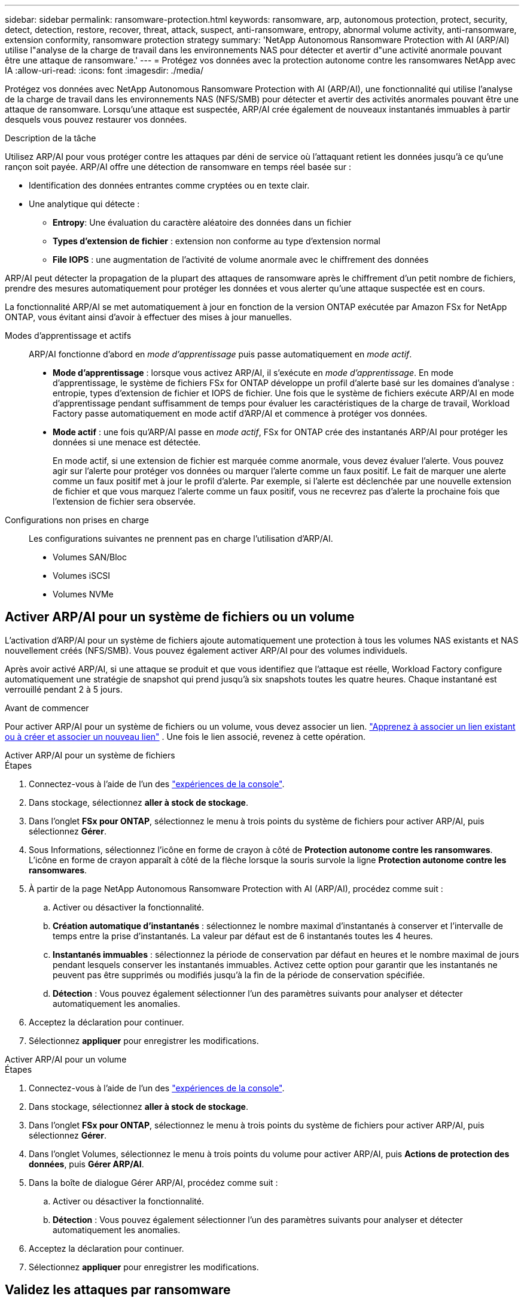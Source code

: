 ---
sidebar: sidebar 
permalink: ransomware-protection.html 
keywords: ransomware, arp, autonomous protection, protect, security, detect, detection, restore, recover, threat, attack, suspect, anti-ransomware, entropy, abnormal volume activity, anti-ransomware, extension conformity, ransomware protection strategy 
summary: 'NetApp Autonomous Ransomware Protection with AI (ARP/AI) utilise l"analyse de la charge de travail dans les environnements NAS pour détecter et avertir d"une activité anormale pouvant être une attaque de ransomware.' 
---
= Protégez vos données avec la protection autonome contre les ransomwares NetApp avec IA
:allow-uri-read: 
:icons: font
:imagesdir: ./media/


[role="lead"]
Protégez vos données avec NetApp Autonomous Ransomware Protection with AI (ARP/AI), une fonctionnalité qui utilise l'analyse de la charge de travail dans les environnements NAS (NFS/SMB) pour détecter et avertir des activités anormales pouvant être une attaque de ransomware.  Lorsqu'une attaque est suspectée, ARP/AI crée également de nouveaux instantanés immuables à partir desquels vous pouvez restaurer vos données.

.Description de la tâche
Utilisez ARP/AI pour vous protéger contre les attaques par déni de service où l'attaquant retient les données jusqu'à ce qu'une rançon soit payée.  ARP/AI offre une détection de ransomware en temps réel basée sur :

* Identification des données entrantes comme cryptées ou en texte clair.
* Une analytique qui détecte :
+
** **Entropy**: Une évaluation du caractère aléatoire des données dans un fichier
** **Types d'extension de fichier** : extension non conforme au type d'extension normal
** **File IOPS** : une augmentation de l'activité de volume anormale avec le chiffrement des données




ARP/AI peut détecter la propagation de la plupart des attaques de ransomware après le chiffrement d'un petit nombre de fichiers, prendre des mesures automatiquement pour protéger les données et vous alerter qu'une attaque suspectée est en cours.

La fonctionnalité ARP/AI se met automatiquement à jour en fonction de la version ONTAP exécutée par Amazon FSx for NetApp ONTAP, vous évitant ainsi d'avoir à effectuer des mises à jour manuelles.

Modes d'apprentissage et actifs:: ARP/AI fonctionne d'abord en _mode d'apprentissage_ puis passe automatiquement en _mode actif_.
+
--
* *Mode d'apprentissage* : lorsque vous activez ARP/AI, il s'exécute en _mode d'apprentissage_.  En mode d'apprentissage, le système de fichiers FSx for ONTAP développe un profil d'alerte basé sur les domaines d'analyse : entropie, types d'extension de fichier et IOPS de fichier.  Une fois que le système de fichiers exécute ARP/AI en mode d'apprentissage pendant suffisamment de temps pour évaluer les caractéristiques de la charge de travail, Workload Factory passe automatiquement en mode actif d'ARP/AI et commence à protéger vos données.
* *Mode actif* : une fois qu'ARP/AI passe en _mode actif_, FSx for ONTAP crée des instantanés ARP/AI pour protéger les données si une menace est détectée.
+
En mode actif, si une extension de fichier est marquée comme anormale, vous devez évaluer l'alerte. Vous pouvez agir sur l'alerte pour protéger vos données ou marquer l'alerte comme un faux positif. Le fait de marquer une alerte comme un faux positif met à jour le profil d'alerte. Par exemple, si l'alerte est déclenchée par une nouvelle extension de fichier et que vous marquez l'alerte comme un faux positif, vous ne recevrez pas d'alerte la prochaine fois que l'extension de fichier sera observée.



--
Configurations non prises en charge:: Les configurations suivantes ne prennent pas en charge l’utilisation d’ARP/AI.
+
--
* Volumes SAN/Bloc
* Volumes iSCSI
* Volumes NVMe


--




== Activer ARP/AI pour un système de fichiers ou un volume

L'activation d'ARP/AI pour un système de fichiers ajoute automatiquement une protection à tous les volumes NAS existants et NAS nouvellement créés (NFS/SMB).  Vous pouvez également activer ARP/AI pour des volumes individuels.

Après avoir activé ARP/AI, si une attaque se produit et que vous identifiez que l'attaque est réelle, Workload Factory configure automatiquement une stratégie de snapshot qui prend jusqu'à six snapshots toutes les quatre heures.  Chaque instantané est verrouillé pendant 2 à 5 jours.

.Avant de commencer
Pour activer ARP/AI pour un système de fichiers ou un volume, vous devez associer un lien. link:https://docs.netapp.com/us-en/workload-fsx-ontap/create-link.html["Apprenez à associer un lien existant ou à créer et associer un nouveau lien"] .  Une fois le lien associé, revenez à cette opération.

[role="tabbed-block"]
====
.Activer ARP/AI pour un système de fichiers
--
.Étapes
. Connectez-vous à l'aide de l'un des link:https://docs.netapp.com/us-en/workload-setup-admin/console-experiences.html["expériences de la console"^].
. Dans stockage, sélectionnez *aller à stock de stockage*.
. Dans l'onglet *FSx pour ONTAP*, sélectionnez le menu à trois points du système de fichiers pour activer ARP/AI, puis sélectionnez *Gérer*.
. Sous Informations, sélectionnez l’icône en forme de crayon à côté de *Protection autonome contre les ransomwares*.  L'icône en forme de crayon apparaît à côté de la flèche lorsque la souris survole la ligne *Protection autonome contre les ransomwares*.
. À partir de la page NetApp Autonomous Ransomware Protection with AI (ARP/AI), procédez comme suit :
+
.. Activer ou désactiver la fonctionnalité.
.. *Création automatique d'instantanés* : sélectionnez le nombre maximal d'instantanés à conserver et l'intervalle de temps entre la prise d'instantanés.  La valeur par défaut est de 6 instantanés toutes les 4 heures.
.. *Instantanés immuables* : sélectionnez la période de conservation par défaut en heures et le nombre maximal de jours pendant lesquels conserver les instantanés immuables.  Activez cette option pour garantir que les instantanés ne peuvent pas être supprimés ou modifiés jusqu'à la fin de la période de conservation spécifiée.
.. *Détection* : Vous pouvez également sélectionner l'un des paramètres suivants pour analyser et détecter automatiquement les anomalies.


. Acceptez la déclaration pour continuer.
. Sélectionnez *appliquer* pour enregistrer les modifications.


--
.Activer ARP/AI pour un volume
--
.Étapes
. Connectez-vous à l'aide de l'un des link:https://docs.netapp.com/us-en/workload-setup-admin/console-experiences.html["expériences de la console"^].
. Dans stockage, sélectionnez *aller à stock de stockage*.
. Dans l'onglet *FSx pour ONTAP*, sélectionnez le menu à trois points du système de fichiers pour activer ARP/AI, puis sélectionnez *Gérer*.
. Dans l'onglet Volumes, sélectionnez le menu à trois points du volume pour activer ARP/AI, puis *Actions de protection des données*, puis *Gérer ARP/AI*.
. Dans la boîte de dialogue Gérer ARP/AI, procédez comme suit :
+
.. Activer ou désactiver la fonctionnalité.
.. *Détection* : Vous pouvez également sélectionner l'un des paramètres suivants pour analyser et détecter automatiquement les anomalies.


. Acceptez la déclaration pour continuer.
. Sélectionnez *appliquer* pour enregistrer les modifications.


--
====


== Validez les attaques par ransomware

Déterminez si une attaque est une fausse alarme ou un incident lié à un ransomware.

.Étapes
. Connectez-vous à l'aide de l'un des link:https://docs.netapp.com/us-en/workload-setup-admin/console-experiences.html["expériences de la console"^].
. Dans stockage, sélectionnez *aller à stock de stockage*.
. Dans la présentation du système de fichiers, sélectionnez l'onglet *volumes*.
. Sélectionnez *analyser les attaques* dans la mosaïque protection anti-ransomware autonome.
. Téléchargez le rapport des événements d'attaque pour vérifier si des fichiers ou des dossiers ont été compromis, puis déterminez si une attaque s'est produite.
. Si aucune attaque n'est survenue, sélectionnez *False Alarm* pour le volume dans la table, puis sélectionnez *Close*
. Si une attaque s'est produite, sélectionnez *attaque réelle* pour le volume dans la table. La boîte de dialogue Restaurer les données de volume compromises s'ouvre. Vous pouvez passer immédiatement à <<Restaurez vos données après une attaque par ransomware,restaurer vos données>>ou sélectionner *Fermer* et revenir ultérieurement pour terminer le processus de récupération.




== Restaurez vos données après une attaque par ransomware

Lorsqu'une attaque est suspectée, le système prend un instantané du volume à ce moment-là et verrouille cette copie.  Si l'attaque est confirmée ultérieurement, les fichiers affectés ou le volume entier peuvent être restaurés à l'aide de l'instantané ARP/AI.

Les snapshots verrouillés ne peuvent pas être supprimés tant que la période de conservation n'est pas terminée. Cependant, si vous décidez plus tard de marquer l'attaque comme un faux positif, la copie verrouillée sera supprimée.

En connaissant les fichiers affectés et l'heure de l'attaque, il est possible de restaurer de manière sélective les fichiers affectés à partir de différents snapshots plutôt que de simplement restaurer l'ensemble du volume sur l'un des snapshots.

.Étapes
. Connectez-vous à l'aide de l'un des link:https://docs.netapp.com/us-en/workload-setup-admin/console-experiences.html["expériences de la console"^].
. Dans stockage, sélectionnez *aller à stock de stockage*.
. Dans la présentation du système de fichiers, sélectionnez l'onglet *volumes*.
. Sélectionnez *analyser les attaques* dans la mosaïque protection anti-ransomware autonome.
. Si une attaque s'est produite, sélectionnez *attaque réelle* pour le volume dans la table.
. Dans la boîte de dialogue Restaurer les données de volume compromises, suivez les instructions pour effectuer une restauration au niveau fichier ou au niveau du volume. Dans la plupart des cas, vous restaurez des fichiers plutôt qu'un volume entier.
. Une fois la restauration terminée, sélectionnez *Fermer*.


.Résultat
Les données compromises ont été restaurées.
